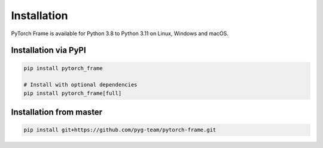 Installation
============

PyTorch Frame is available for Python 3.8 to Python 3.11 on Linux, Windows and macOS.

Installation via PyPI
---------------------

.. code-block:: none

   pip install pytorch_frame

   # Install with optional dependencies
   pip install pytorch_frame[full]


Installation from master
------------------------

.. code-block:: none

    pip install git+https://github.com/pyg-team/pytorch-frame.git
